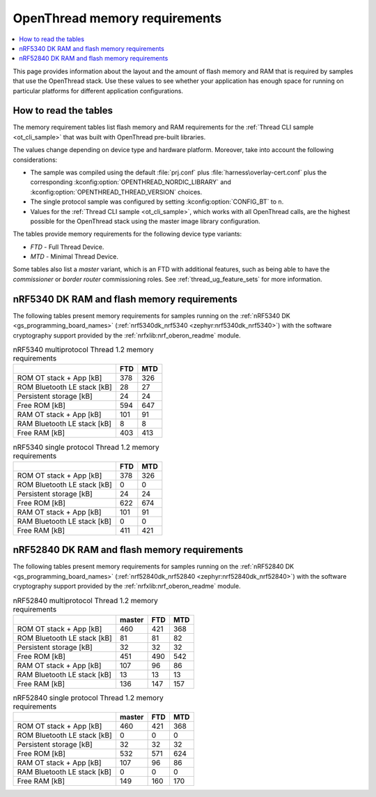 .. _thread_ot_memory:

OpenThread memory requirements
##############################

.. contents::
   :local:
   :depth: 2

This page provides information about the layout and the amount of flash memory and RAM that is required by samples that use the OpenThread stack.
Use these values to see whether your application has enough space for running on particular platforms for different application configurations.

.. _thread_ot_memory_introduction:

How to read the tables
**********************

The memory requirement tables list flash memory and RAM requirements for the :ref:`Thread CLI sample <ot_cli_sample>` that was built with OpenThread pre-built libraries.

The values change depending on device type and hardware platform.
Moreover, take into account the following considerations:

* The sample was compiled using the default :file:`prj.conf` plus :file:`harness\overlay-cert.conf` plus the corresponding :kconfig:option:`OPENTHREAD_NORDIC_LIBRARY` and :kconfig:option:`OPENTHREAD_THREAD_VERSION` choices.
* The single protocol sample was configured by setting :kconfig:option:`CONFIG_BT` to ``n``.
* Values for the :ref:`Thread CLI sample <ot_cli_sample>`, which works with all OpenThread calls, are the highest possible for the OpenThread stack using the master image library configuration.

The tables provide memory requirements for the following device type variants:

* *FTD* - Full Thread Device.
* *MTD* - Minimal Thread Device.

Some tables also list a *master* variant, which is an FTD with additional features, such as being able to have the *commissioner* or *border router* commissioning roles.
See :ref:`thread_ug_feature_sets` for more information.

.. _thread_ot_memory_5340:

nRF5340 DK RAM and flash memory requirements
*********************************************

The following tables present memory requirements for samples running on the :ref:`nRF5340 DK <gs_programming_board_names>` (:ref:`nrf5340dk_nrf5340 <zephyr:nrf5340dk_nrf5340>`) with the software cryptography support provided by the :ref:`nrfxlib:nrf_oberon_readme` module.

.. table:: nRF5340 multiprotocol Thread 1.2 memory requirements

   +-----------------------------+-------+-------+
   |                             |   FTD |   MTD |
   +=============================+=======+=======+
   | ROM OT stack + App [kB]     |   378 |   326 |
   +-----------------------------+-------+-------+
   | ROM Bluetooth LE stack [kB] |    28 |    27 |
   +-----------------------------+-------+-------+
   | Persistent storage [kB]     |    24 |    24 |
   +-----------------------------+-------+-------+
   | Free ROM [kB]               |   594 |   647 |
   +-----------------------------+-------+-------+
   | RAM OT stack + App [kB]     |   101 |    91 |
   +-----------------------------+-------+-------+
   | RAM Bluetooth LE stack [kB] |     8 |     8 |
   +-----------------------------+-------+-------+
   | Free RAM [kB]               |   403 |   413 |
   +-----------------------------+-------+-------+

.. table:: nRF5340 single protocol Thread 1.2 memory requirements

   +-----------------------------+-------+-------+
   |                             |   FTD |   MTD |
   +=============================+=======+=======+
   | ROM OT stack + App [kB]     |   378 |   326 |
   +-----------------------------+-------+-------+
   | ROM Bluetooth LE stack [kB] |     0 |     0 |
   +-----------------------------+-------+-------+
   | Persistent storage [kB]     |    24 |    24 |
   +-----------------------------+-------+-------+
   | Free ROM [kB]               |   622 |   674 |
   +-----------------------------+-------+-------+
   | RAM OT stack + App [kB]     |   101 |    91 |
   +-----------------------------+-------+-------+
   | RAM Bluetooth LE stack [kB] |     0 |     0 |
   +-----------------------------+-------+-------+
   | Free RAM [kB]               |   411 |   421 |
   +-----------------------------+-------+-------+

.. _thread_ot_memory_52840:

nRF52840 DK RAM and flash memory requirements
*********************************************

The following tables present memory requirements for samples running on the :ref:`nRF52840 DK <gs_programming_board_names>` (:ref:`nrf52840dk_nrf52840 <zephyr:nrf52840dk_nrf52840>`) with the software cryptography support provided by the :ref:`nrfxlib:nrf_oberon_readme` module.

.. table:: nRF52840 multiprotocol Thread 1.2 memory requirements

   +-----------------------------+----------+-------+-------+
   |                             |   master |   FTD |   MTD |
   +=============================+==========+=======+=======+
   | ROM OT stack + App [kB]     |      460 |   421 |   368 |
   +-----------------------------+----------+-------+-------+
   | ROM Bluetooth LE stack [kB] |       81 |    81 |    82 |
   +-----------------------------+----------+-------+-------+
   | Persistent storage [kB]     |       32 |    32 |    32 |
   +-----------------------------+----------+-------+-------+
   | Free ROM [kB]               |      451 |   490 |   542 |
   +-----------------------------+----------+-------+-------+
   | RAM OT stack + App [kB]     |      107 |    96 |    86 |
   +-----------------------------+----------+-------+-------+
   | RAM Bluetooth LE stack [kB] |       13 |    13 |    13 |
   +-----------------------------+----------+-------+-------+
   | Free RAM [kB]               |      136 |   147 |   157 |
   +-----------------------------+----------+-------+-------+

.. table:: nRF52840 single protocol Thread 1.2 memory requirements

   +-----------------------------+----------+-------+-------+
   |                             |   master |   FTD |   MTD |
   +=============================+==========+=======+=======+
   | ROM OT stack + App [kB]     |      460 |   421 |   368 |
   +-----------------------------+----------+-------+-------+
   | ROM Bluetooth LE stack [kB] |        0 |     0 |     0 |
   +-----------------------------+----------+-------+-------+
   | Persistent storage [kB]     |       32 |    32 |    32 |
   +-----------------------------+----------+-------+-------+
   | Free ROM [kB]               |      532 |   571 |   624 |
   +-----------------------------+----------+-------+-------+
   | RAM OT stack + App [kB]     |      107 |    96 |    86 |
   +-----------------------------+----------+-------+-------+
   | RAM Bluetooth LE stack [kB] |        0 |     0 |     0 |
   +-----------------------------+----------+-------+-------+
   | Free RAM [kB]               |      149 |   160 |   170 |
   +-----------------------------+----------+-------+-------+

